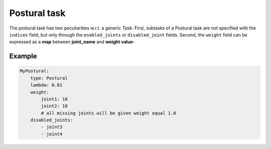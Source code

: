 Postural task
=============
The postural task has two peculiarities w.r.t. a generic *Task*. First, subtasks of a Postural task
are not specified with the ``indices`` field, but only through the ``enabled_joints`` or
``disabled_joint`` fields. Second, the ``weight`` field can be expressed as a **map** between
**joint_name** and **weight value**-

Example
-------

.. code-block:: yaml

    MyPostural:
        type: Postural
        lambda: 0.01
        weight:
            joint1: 10
            joint2: 10
            # all missing joints will be given weight equal 1.0
        disabled_joints:
            - joint3
            - joint4
